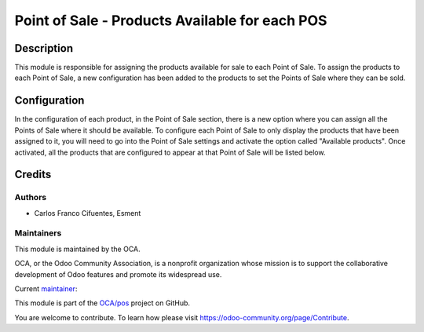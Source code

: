 ===============================================
Point of Sale - Products Available for each POS
===============================================

Description
===========

This module is responsible for assigning the products available for sale to each Point of Sale. 
To assign the products to each Point of Sale, a new configuration has been added to the products to set the Points of Sale where they can be sold.

Configuration
=============

In the configuration of each product, in the Point of Sale section, there is a new option where you can assign all the Points of Sale where it should be available.
To configure each Point of Sale to only display the products that have been assigned to it, you will need to go into the Point of Sale settings and activate the option called "Available products". Once activated, all the products that are configured to appear at that Point of Sale will be listed below.

Credits
=======

Authors
~~~~~~~

* Carlos Franco Cifuentes, Esment

Maintainers
~~~~~~~~~~~

This module is maintained by the OCA.

.. image:: https://odoo-community.org/logo.png
   :alt: Odoo Community Association
   :target: https://odoo-community.org

OCA, or the Odoo Community Association, is a nonprofit organization whose
mission is to support the collaborative development of Odoo features and
promote its widespread use.

.. |maintainer-legalsylvain| image:: https://github.com/cfrancoae.png?size=40px
    :target: https://github.com/cfrancoae
    :alt: cfrancoae

Current `maintainer <https://odoo-community.org/page/maintainer-role>`__:

|maintainer-legalsylvain| 

This module is part of the `OCA/pos <https://github.com/OCA/pos/tree/16.0/pos_minimize_menu>`_ project on GitHub.

You are welcome to contribute. To learn how please visit https://odoo-community.org/page/Contribute.